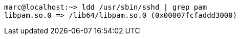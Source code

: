 

----
marc@localhost:~> ldd /usr/sbin/sshd | grep pam
libpam.so.0 => /lib64/libpam.so.0 (0x00007fcfaddd3000)
----
